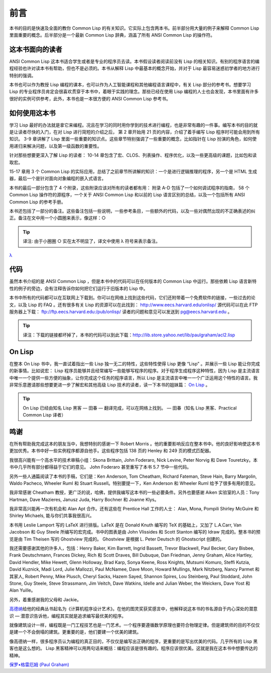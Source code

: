 前言
********

本书的目的是快速及全面的教你 Common Lisp 的有关知识。它实际上包含两本书。前半部分用大量的例子来解释 Common Lisp 里面重要的概念。后半部分是一个最新 Common Lisp 辞典，涵盖了所有 ANSI Common Lisp 的操作符。

这本书面向的读者
====================

ANSI Common Lisp 这本书适合学生或者是专业的程序员去读。本书假设读者阅读前没有 Lisp 的相关知识。有别的程序语言的编程经验也许对读本书有帮助，但也不是必须的。本书从解释 Lisp 中最基本的概念开始，并对于 Lisp 最容易迷惑初学者的地方进行特别的强调。

本书也可以作为教授 Lisp 编程的课本，也可以作为人工智能课程和其他编程语言课程中，有关 Lisp 部分的参考书。想要学习 Lisp 的专业程序员肯定会很喜欢贯穿于本书中，着眼于实践的理念。那些已经在使用 Lisp 编程的人士也会发现，本书里面有许多很好的实例可供参考，此外，本书也是一本很方便的 ANSI Common Lisp 参考书。

如何使用这本书
====================

学习 Lisp 最好的办法就是拿它来编程。况且在学习的同时用你学到的技术进行编程，也是非常有趣的一件事。编写本书的目的就是让读者尽快的入门，在对 Lisp 进行简短的介绍之后，
第 2 章开始用 21 页的内容，介绍了着手编写 Lisp 程序时可能会用到所有知识。
3-9 章讲解了 Lisp 里面一些重要的知识点。这些章节特别强调了一些重要的概念，比如指针在 Lisp 扮演的角色，如何使用递归来解决问题，以及第一级函数的重要性。

针对那些想要更深入了解 Lisp 的读者：
10-14 章包含了宏、CLOS、列表操作、程序优化，以及一些更高级的课题，比如包和读取宏。

15-17 章用 3 个 Common Lisp 的实际应用，总结了之前章节所讲解的知识：一个是进行逻辑推理的程序，另一个是 HTML 生成器，最后一个是针对面向对象编程的嵌入式语言。

本书的最后一部分包含了 4 个附录，这些附录应该对所有的读者都有用：
附录 A-D 包括了一个如何调试程序的指南， 58 个 Common Lisp 操作符的源程序，一个关于 ANSI Common Lisp 和以前的 Lisp 语言区别的总结，以及一个包括所有 ANSI Common Lisp 的参考手册。

本书还包括了一部分的备注。这些备注包括一些说明，一些参考条目，一些额外的代码，以及一些对偶然出现的不正确表述的纠正。备注在文中用一个小圆圈来表示，像这样：○

.. tip::

	译注: 由于小圈圈 ○ 实在太不明显了，译文中使用 λ 符号来表示备注。

`λ <http://ansi-common-lisp.readthedocs.org/en/latest/zhCN/notes-cn.html#viii-notes-viii>`_

代码
==========

虽然本书介绍的是 ANSI Common Lisp ，但是本书中的代码可以在任何版本的 Common Lisp 中运行。那些依赖 Lisp 语言新特性的例子的旁边，会有注释告诉你如何把它们运行于旧版本的 Lisp 中。

本书中所有的代码都可以在互联网上下载到。你可以在网络上找到这些代码，它们还附带着一个免费软件的链接，一些过去的论文，以及 Lisp 的 FAQ 。还有很多有关 Lisp 的资源可以在此找到：
http://www.eecs.harvard.edu/onlisp/
源代码可以在此 FTP 服务器上下载：
ftp://ftp.eecs.harvard.edu:/pub/onlisp/
读者的问题和意见可以发送到 pg@eecs.harvard.edu 。

.. tip::

	译注：下载的链接都坏掉了，本书的代码可以到此下载：http://lib.store.yahoo.net/lib/paulgraham/acl2.lisp

On Lisp
=============

在整本 On Lisp 书中，我一直试着指出一些 Lisp 独一无二的特性，这些特性使得 Lisp 更像 “Lisp” 。并展示一些 Lisp 能让你完成的新事情。比如说宏： Lisp 程序员能够并且经常编写一些能够写程序的程序。对于程序生成程序这种特性，因为 Lisp 是主流语言中唯一一个提供一些方便的抽象，让你完成这个任务的程序语言，所以 Lisp 是主流语言中唯一一个广泛运用这个特性的语言。我非常乐意邀请那些想要更进一步了解宏和其他高级 Lisp 技术的读者，读一下本书的姐妹篇： `On Lisp <http://www.paulgraham.com/onlisp.html>`_ 。

.. tip::

	On Lisp 已经由知名 Lisp 黑客 –– 田春 –– 翻译完成，可以在网络上找到。
	–– 田春（知名 Lisp 黑客、Practical Common Lisp 译者）

鸣谢
==========

在所有帮助我完成这本的朋友当中，我想特别的感谢一下 Robert Morris 。他的重要影响反应在整本书中。他的良好影响使这本书更加优秀。本书中好一些实例程序都源自他手。这些程序包括 138 页的 Henley 和 249 页的模式匹配器。

我很高兴能有一个高水平的技术审稿小组：Skona Brittain, John Foderaro, Nick Levine, Peter Norvig 和 Dave Touretzky。本书中几乎所有部分都得益于它们的意见。 John Foderaro 甚至重写了本书 5.7 节中一些代码。

另外一些人通篇阅读了本书的手稿，它们是：Ken Anderson, Tom Cheatham, Richard Fateman, Steve Hain, Barry Margolin, Waldo Pacheco, Wheeler Ruml 和 Stuart Russell。特别要提一下，Ken Anderson 和 Wheeler Ruml 给予了很多有用的意见。

我非常感谢 Cheatham 教授，更广泛的说，哈佛，提供我编写这本书的一些必要条件。另外也要感谢 Aiken 实验室的人员：Tony Hartman, Dave Mazieres, Janusz Juda, Harry Bochner 和 Joanne Klys。

我非常高兴能再一次有机会和 Alan Apt 合作。还有这些在 Prentice Hall 工作的人士： Alan, Mona, Pompili Shirley McGuire 和 Shirley Michaels, 能与你们共事我很高兴。

本书用 Leslie Lamport 写的 LaTeX 进行排版。LaTeX 是在 Donald Knuth 编写的 TeX 的基础上，又加了 L.A.Carr, Van Jacobson 和 Guy Steele 所编写的宏完成。书中的图表是由 John Vlissides 和 Scott Stanton 编写的 Idraw 完成的。整本书的预览是由 Tim Theisen 写的 Ghostview 完成的。 Ghostview 是根据 L. Peter Deutsch 的 Ghostscript 创建的。

我还需要感谢其他的许多人，包括：Henry Baker, Kim Barrett, Ingrid Bassett, Trevor Blackwell, Paul Becker, Gary Bisbee, Frank Deutschmann, Frances Dickey, Rich 和 Scott Draves, Bill Dubuque, Dan Friedman, Jenny Graham, Alice Hartley, David Hendler, Mike Hewett, Glenn Holloway, Brad Karp, Sonya Keene, Ross Knights, Mutsumi Komuro, Steffi Kutzia, David Kuznick, Madi Lord, Julie Mallozzi, Paul McNamee, Dave Moon, Howard Mullings, Mark Nitzberg, Nancy Parmet 和其家人, Robert Penny, Mike Plusch, Cheryl Sacks, Hazem Sayed, Shannon Spires, Lou Steinberg, Paul Stoddard, John Stone, Guy Steele, Steve Strassmann, Jim Veitch, Dave Watkins, Idelle and Julian Weber, the Weickers, Dave Yost 和 Alan Yuille。

另外，着重感谢我的父母和 Jackie。

`高德纳 <http://zh.wikipedia.org/zh-cn/%E9%AB%98%E5%BE%B7%E7%BA%B3>`_\ 给他的经典丛书起名为《计算机程序设计艺术》。在他的图灵奖获奖感言中，他解释说这本书的书名源自于内心深处的潜意识 –– 潜意识告诉他，编程其实就是追求编写最优美的程序。

就像建筑设计一样，编程既是一门工程技艺也是一门艺术。一个程序要遵循数学原理也要符合物理定律。但是建筑师的目的不仅仅是建一个不会倒塌的建筑。更重要的是，他们要建一个优美的建筑。

像高德纳一样，很多程序员认为编程的真正目的，不仅仅是编写出正确的程序，更重要的是写出优美的代码。几乎所有的 Lisp 黑客也是这么想的。 Lisp 黑客精神可以用两句话来概括：编程应该是很有趣的。程序应该很优美。这就是我在这本书中想要传达的精神。

`保罗•格雷厄姆 (Paul Graham) <http://paulgraham.com/>`_